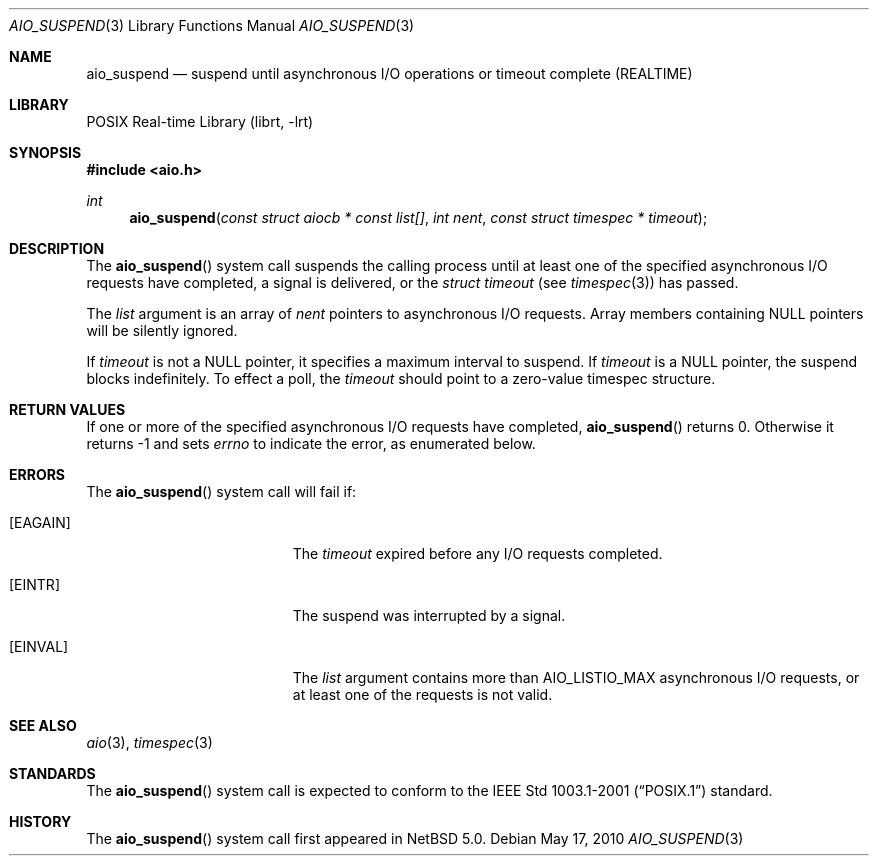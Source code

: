 .\" aio_suspend.3,v 1.5 2011/01/06 15:22:20 njoly Exp
.\"
.\" Copyright (c) 1999 Softweyr LLC.
.\" All rights reserved.
.\"
.\" Redistribution and use in source and binary forms, with or without
.\" modification, are permitted provided that the following conditions
.\" are met:
.\" 1. Redistributions of source code must retain the above copyright
.\"    notice, this list of conditions and the following disclaimer.
.\" 2. Redistributions in binary form must reproduce the above copyright
.\"    notice, this list of conditions and the following disclaimer in the
.\"    documentation and/or other materials provided with the distribution.
.\"
.\" THIS SOFTWARE IS PROVIDED BY Softweyr LLC AND CONTRIBUTORS ``AS IS'' AND
.\" ANY EXPRESS OR IMPLIED WARRANTIES, INCLUDING, BUT NOT LIMITED TO, THE
.\" IMPLIED WARRANTIES OF MERCHANTABILITY AND FITNESS FOR A PARTICULAR PURPOSE
.\" ARE DISCLAIMED.  IN NO EVENT SHALL Softweyr LLC OR CONTRIBUTORS BE LIABLE
.\" FOR ANY DIRECT, INDIRECT, INCIDENTAL, SPECIAL, EXEMPLARY, OR CONSEQUENTIAL
.\" DAMAGES (INCLUDING, BUT NOT LIMITED TO, PROCUREMENT OF SUBSTITUTE GOODS
.\" OR SERVICES; LOSS OF USE, DATA, OR PROFITS; OR BUSINESS INTERRUPTION)
.\" HOWEVER CAUSED AND ON ANY THEORY OF LIABILITY, WHETHER IN CONTRACT, STRICT
.\" LIABILITY, OR TORT (INCLUDING NEGLIGENCE OR OTHERWISE) ARISING IN ANY WAY
.\" OUT OF THE USE OF THIS SOFTWARE, EVEN IF ADVISED OF THE POSSIBILITY OF
.\" SUCH DAMAGE.
.\"
.\" $FreeBSD: /repoman/r/ncvs/src/lib/libc/sys/aio_suspend.2,v 1.22 2004/12/23 23:45:25 keramida Exp $
.\"
.Dd May 17, 2010
.Dt AIO_SUSPEND 3
.Os
.Sh NAME
.Nm aio_suspend
.Nd suspend until asynchronous I/O operations or timeout complete (REALTIME)
.Sh LIBRARY
.Lb librt
.Sh SYNOPSIS
.In aio.h
.Ft int
.Fn aio_suspend "const struct aiocb * const list[]" "int nent" "const struct timespec * timeout"
.Sh DESCRIPTION
The
.Fn aio_suspend
system call suspends the calling process until at least one of the
specified asynchronous I/O requests have completed, a signal is
delivered, or the
.Fa struct timeout
(see
.Xr timespec 3 )
has passed.
.Pp
The
.Fa list
argument
is an array of
.Fa nent
pointers to asynchronous I/O requests.
Array members containing
.Dv NULL
pointers will be silently ignored.
.Pp
If
.Fa timeout
is not a
.Dv NULL
pointer, it specifies a maximum interval to suspend.
If
.Fa timeout
is a
.Dv NULL
pointer, the suspend blocks indefinitely.
To effect a poll, the
.Fa timeout
should point to a zero-value timespec structure.
.Sh RETURN VALUES
If one or more of the specified asynchronous I/O requests have
completed,
.Fn aio_suspend
returns 0.
Otherwise it returns \-1 and sets
.Va errno
to indicate the error, as enumerated below.
.Sh ERRORS
The
.Fn aio_suspend
system call will fail if:
.Bl -tag -width Er
.It Bq Er EAGAIN
The
.Fa timeout
expired before any I/O requests completed.
.It Bq Er EINTR
The suspend was interrupted by a signal.
.It Bq Er EINVAL
The
.Fa list
argument
contains more than
.Dv AIO_LISTIO_MAX
asynchronous I/O requests, or at least one of the requests is not
valid.
.El
.Sh SEE ALSO
.Xr aio 3 ,
.Xr timespec 3
.Sh STANDARDS
The
.Fn aio_suspend
system call
is expected to conform to the
.St -p1003.1-2001
standard.
.Sh HISTORY
The
.Fn aio_suspend
system call first appeared in
.Nx 5.0 .
